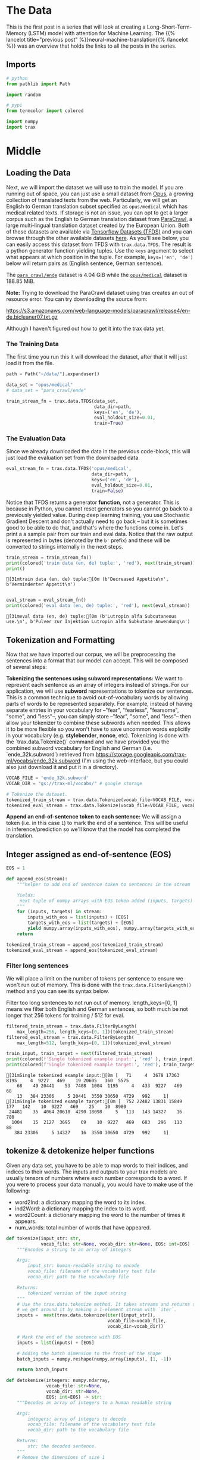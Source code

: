 #+BEGIN_COMMENT
.. title: Neural Machine Translation: The Data
.. slug: neural-machine-translation-the-data
.. date: 2021-02-14 14:53:32 UTC-08:00
.. tags: nlp,machine translation
.. category: NLP
.. link: 
.. description: The data for our machine translation model.
.. type: text

#+END_COMMENT
#+OPTIONS: ^:{}
#+TOC: headlines 3
#+PROPERTY: header-args :session ~/.local/share/jupyter/runtime/kernel-6319a987-ab57-46c8-a978-90b1c679884a-ssh.json
#+BEGIN_SRC python :results none :exports none
%load_ext autoreload
%autoreload 2
#+END_SRC
* The Data
  This is the first post in a series that will look at creating a Long-Short-Term-Memory (LSTM) model with attention for Machine Learning. The {{% lancelot title="previous post" %}}neural-machine-translation{{% /lancelot %}} was an overview that holds the links to all the posts in the series.
** Imports
#+begin_src python :results none
# python
from pathlib import Path

import random

# pypi
from termcolor import colored

import numpy
import trax
#+end_src
* Middle
** Loading the Data  
  Next, we will import the dataset we will use to train the model. If you are running out of space, you can just use a small dataset from [[http://opus.nlpl.eu/][Opus]], a growing collection of translated texts from the web. Particularly, we will get an English to German translation subset specified as ~opus/medical~ which has medical related texts. If storage is not an issue, you can opt to get a larger corpus such as the English to German translation dataset from [[https://paracrawl.eu/][ParaCrawl]], a large multi-lingual translation dataset created by the European Union. Both of these datasets are available via [[https://www.tensorflow.org/datasets][Tensorflow Datasets (TFDS)]]
 and you can browse through the other available datasets [[https://www.tensorflow.org/datasets/catalog/overview][here]]. As you'll see below, you can easily access this dataset from TFDS with ~trax.data.TFDS~. The result is a python generator function yielding tuples. Use the ~keys~ argument to select what appears at which position in the tuple. For example, ~keys=('en', 'de')~ below will return pairs as (English sentence, German sentence).

 The [[https://www.tensorflow.org/datasets/catalog/para_crawl#para_crawlende][=para_crawl/ende=]] dataset is 4.04 GiB while the [[https://www.tensorflow.org/datasets/catalog/opus#opusmedical_default_config][=opus/medical=]] dataset is 188.85 MiB.

**Note:** Trying to download the ParaCrawl dataset using trax creates an out of resource error. You can try downloading the source from:

https://s3.amazonaws.com/web-language-models/paracrawl/release4/en-de.bicleaner07.txt.gz

Although I haven't figured out how to get it into the trax data yet.

*** The Training Data
The first time you run this it will download the dataset, after that it will just load it from the file.

#+begin_src python :results output :exports both
path = Path("~/data/").expanduser()

data_set = "opus/medical"
# data_set = "para_crawl/ende"

train_stream_fn = trax.data.TFDS(data_set,
                                 data_dir=path,
                                 keys=('en', 'de'),
                                 eval_holdout_size=0.01,
                                 train=True)
#+end_src

*** The Evaluation Data
    Since we already downloaded the data in the previous code-block, this will just load the evaluation set from the downloaded data.
    
#+begin_src python :results none
eval_stream_fn = trax.data.TFDS('opus/medical',
                                data_dir=path,
                                keys=('en', 'de'),
                                eval_holdout_size=0.01,
                                train=False)
#+end_src


 Notice that TFDS returns a generator *function*, not a generator. This is because in Python, you cannot reset generators so you cannot go back to a previously yielded value. During deep learning training, you use Stochastic Gradient Descent and don't actually need to go back -- but it is sometimes good to be able to do that, and that's where the functions come in. Let's print a a sample pair from our train and eval data. Notice that the raw output is represented in bytes (denoted by the ~b'~ prefix) and these will be converted to strings internally in the next steps.

#+begin_src python :results output :exports both
train_stream = train_stream_fn()
print(colored('train data (en, de) tuple:', 'red'), next(train_stream))
print()
#+end_src

#+RESULTS:
: [31mtrain data (en, de) tuple:[0m (b'Decreased Appetite\n', b'Verminderter Appetit\n')
: 

#+begin_src python :results output :exports both
eval_stream = eval_stream_fn()
print(colored('eval data (en, de) tuple:', 'red'), next(eval_stream))
#+end_src

#+RESULTS:
: [31meval data (en, de) tuple:[0m (b'Lutropin alfa Subcutaneous use.\n', b'Pulver zur Injektion Lutropin alfa Subkutane Anwendung\n')

**  Tokenization and Formatting

 Now that we have imported our corpus, we will be preprocessing the sentences into a format that our model can accept. This will be composed of several steps:

 **Tokenizing the sentences using subword representations:** We want to represent each sentence as an array of integers instead of strings. For our application, we will use *subword* representations to tokenize our sentences. This is a common technique to avoid out-of-vocabulary words by allowing parts of words to be represented separately. For example, instead of having separate entries in your vocabulary for --"fear", "fearless", "fearsome", "some", and "less"--, you can simply store --"fear", "some", and "less"-- then allow your tokenizer to combine these subwords when needed. This allows it to be more flexible so you won't have to save uncommon words explicitly in your vocabulary (e.g. *stylebender*, *nonce*, etc). Tokenizing is done with the `trax.data.Tokenize()` command and we have provided you the combined subword vocabulary for English and German (i.e. `ende_32k.subword`) retrieved from https://storage.googleapis.com/trax-ml/vocabs/ende_32k.subword (I'm using the web-interface, but you could also just download it and put it in a directory).

#+begin_src python :results none
VOCAB_FILE = 'ende_32k.subword'
VOCAB_DIR = "gs://trax-ml/vocabs/" # google storage

# Tokenize the dataset.
tokenized_train_stream = trax.data.Tokenize(vocab_file=VOCAB_FILE, vocab_dir=VOCAB_DIR)(train_stream)
tokenized_eval_stream = trax.data.Tokenize(vocab_file=VOCAB_FILE, vocab_dir=VOCAB_DIR)(eval_stream)
#+end_src


**Append an end-of-sentence token to each sentence:** We will assign a token (i.e. in this case ~1~) to mark the end of a sentence. This will be useful in inference/prediction so we'll know that the model has completed the translation.

** Integer assigned as end-of-sentence (EOS)

#+begin_src python :results none
EOS = 1
#+end_src

#+begin_src python :results none
def append_eos(stream):
    """helper to add end of sentence token to sentences in the stream

    Yields:
     next tuple of numpy arrays with EOS token added (inputs, targets)
    """
    for (inputs, targets) in stream:
        inputs_with_eos = list(inputs) + [EOS]
        targets_with_eos = list(targets) + [EOS]
        yield numpy.array(inputs_with_eos), numpy.array(targets_with_eos)
    return
#+end_src

#+begin_src python :results none
tokenized_train_stream = append_eos(tokenized_train_stream)
tokenized_eval_stream = append_eos(tokenized_eval_stream)
#+end_src

*** Filter long sentences
    We will place a limit on the number of tokens per sentence to ensure we won't run out of memory. This is done with the ~trax.data.FilterByLength()~ method and you can see its syntax below.

 Filter too long sentences to not run out of memory. length_keys=[0, 1] means we filter both English and German sentences, so both much be not longer that 256 tokens for training / 512 for eval.

#+begin_src python :results none
filtered_train_stream = trax.data.FilterByLength(
    max_length=256, length_keys=[0, 1])(tokenized_train_stream)
filtered_eval_stream = trax.data.FilterByLength(
    max_length=512, length_keys=[0, 1])(tokenized_eval_stream)
#+end_src 

#+begin_src python :results output :exports both
train_input, train_target = next(filtered_train_stream)
print(colored(f'Single tokenized example input:', 'red' ), train_input)
print(colored(f'Single tokenized example target:', 'red'), train_target)
#+end_src

#+RESULTS:
: [31mSingle tokenized example input:[0m [   71     4  3678 17363  8195     4  9227   469    19 20605   360  5575
:     68    49 20441    53  7408  1004  1195     4   433  9227   469    68
:     13   384 23306     5 20441  3550 30650  4729   992     1]
: [31mSingle tokenized example target:[0m [  752 22482 13831 15849   177   142    10  9227   469    25    10  8980
:  24481    35  4064 20618  4290 18098     5   113   143 14327    16   780
:   1004    15  2127  3695    69    10  9227   469   683   296   113    88
:    384 23306     5 14327    16  3550 30650  4729   992     1]

**  tokenize & detokenize helper functions

 Given any data set, you have to be able to map words to their indices, and indices to their words. The inputs and outputs to your trax models are usually tensors of numbers where each number corresponds to a word. If you were to process your data manually, you would have to make use of the following: 

 * word2Ind:  a dictionary mapping the word to its index.
 * ind2Word: a dictionary mapping the index to its word.
 * word2Count: a dictionary mapping the word to the number of times it appears. 
 * num_words: total number of words that have appeared. 

#+begin_src python :results none
def tokenize(input_str: str,
             vocab_file: str=None, vocab_dir: str=None, EOS: int=EOS) -> numpy.ndarray:
    """Encodes a string to an array of integers

    Args:
        input_str: human-readable string to encode
        vocab_file: filename of the vocabulary text file
        vocab_dir: path to the vocabulary file
  
    Returns:
        tokenized version of the input string
    """
    # Use the trax.data.tokenize method. It takes streams and returns streams,
    # we get around it by making a 1-element stream with `iter`.
    inputs =  next(trax.data.tokenize(iter([input_str]),
                                      vocab_file=vocab_file,
                                      vocab_dir=vocab_dir))
    
    # Mark the end of the sentence with EOS
    inputs = list(inputs) + [EOS]
    
    # Adding the batch dimension to the front of the shape
    batch_inputs = numpy.reshape(numpy.array(inputs), [1, -1])
    
    return batch_inputs
#+end_src

#+begin_src python :results none
def detokenize(integers: numpy.ndarray,
               vocab_file: str=None,
               vocab_dir: str=None,
               EOS: int=EOS) -> str:
    """Decodes an array of integers to a human readable string

    Args:
        integers: array of integers to decode
        vocab_file: filename of the vocabulary text file
        vocab_dir: path to the vocabulary file
  
    Returns:
        str: the decoded sentence.
    """
    # Remove the dimensions of size 1
    integers = list(numpy.squeeze(integers))
    
    # Remove the EOS to decode only the original tokens
    if EOS in integers:
        integers = integers[:integers.index(EOS)] 
    
    return trax.data.detokenize(integers, vocab_file=vocab_file, vocab_dir=vocab_dir)
#+end_src

Let's see how we might use these functions:

 Detokenize an input-target pair of tokenized sentences

#+begin_src python :results output :exports both
print(colored(f'Single detokenized example input:', 'red'), detokenize(train_input, vocab_file=VOCAB_FILE, vocab_dir=VOCAB_DIR))
print(colored(f'Single detokenized example target:', 'red'), detokenize(train_target, vocab_file=VOCAB_FILE, vocab_dir=VOCAB_DIR))
print()
#+end_src

#+RESULTS:
: [31mSingle detokenized example input:[0m In the pregnant rat the AUC for calculated free drug at this dose was approximately 18 times the human AUC at a 20 mg dose.
: 
: [31mSingle detokenized example target:[0m Bei trächtigen Ratten war die AUC für die berechnete ungebundene Substanz bei dieser Dosis etwa 18-mal höher als die AUC beim Menschen bei einer 20 mg Dosis.
: 

Tokenize and detokenize a word that is not explicitly saved in the vocabulary file.
 See how it combines the subwords -- 'hell' and 'o'-- to form the word 'hello'.

#+begin_src python :results output :exports both 
print(colored("tokenize('hello'): ", 'green'), tokenize('hello', vocab_file=VOCAB_FILE, vocab_dir=VOCAB_DIR))
print(colored("detokenize([17332, 140, 1]): ", 'green'), detokenize([17332, 140, 1], vocab_file=VOCAB_FILE, vocab_dir=VOCAB_DIR))
#+end_src

#+RESULTS:
: [32mtokenize('hello'): [0m [[17332   140     1]]
: [32mdetokenize([17332, 140, 1]): [0m hello

** Bucketing

 Bucketing the tokenized sentences is an important technique used to speed up training in NLP. Here is a [[https://medium.com/@rashmi.margani/how-to-speed-up-the-training-of-the-sequence-model-using-bucketing-techniques-9e302b0fd976][nice article describing it in detail]] but the gist is very simple. Our inputs have variable lengths and you want to make these the same when batching groups of sentences together. One way to do that is to pad each sentence to the length of the longest sentence in the dataset. This might lead to some wasted computation though. For example, if there are multiple short sentences with just two tokens, do we want to pad these when the longest sentence is composed of a 100 tokens? Instead of padding with 0s to the maximum length of a sentence each time, we can group our tokenized sentences by length and bucket.


 We batch the sentences with similar length together and only add minimal padding to make them have equal length (usually up to the nearest power of two). This allows us to waste less computation when processing padded sequences.

 In Trax, it is implemented in the [[https://github.com/google/trax/blob/5fb8aa8c5cb86dabb2338938c745996d5d87d996/trax/supervised/inputs.py#L378][bucket_by_length]] function.

*** Bucketing to create streams of batches.

Buckets are defined in terms of boundaries and batch sizes. Batch_sizes[i] determines the batch size for items with length < boundaries[i]. So below, we'll take a batch of 256 sentences of length < 8, 128 if length is between 8 and 16, and so on -- and only 2 if length is over 512.

#+begin_src python :results none
boundaries =  [8,   16,  32, 64, 128, 256, 512]
batch_sizes = [256, 128, 64, 32, 16,    8,   4,  2]
#+end_src

Create the generators.

#+begin_src python :results none
train_batch_stream = trax.data.BucketByLength(
    boundaries, batch_sizes,
    length_keys=[0, 1]  # As before: count inputs and targets to length.
)(filtered_train_stream)

eval_batch_stream = trax.data.BucketByLength(
    boundaries, batch_sizes,
    length_keys=[0, 1]
)(filtered_eval_stream)
#+end_src

 Add masking for the padding (0s) using [[https://trax-ml.readthedocs.io/en/latest/trax.data.html][add_loss_weights]] (we're using =AddLossWeights= but the documentation just says "see add_loss_weights").

#+begin_src python :results none
train_batch_stream = trax.data.AddLossWeights(id_to_mask=0)(train_batch_stream)
eval_batch_stream = trax.data.AddLossWeights(id_to_mask=0)(eval_batch_stream)
#+end_src
** Exploring the data

 We will now be displaying some of our data. You will see that the functions defined above (i.e. ~tokenize()~ and ~detokenize()~) do the same things you have been doing again and again throughout the specialization. We gave these so you can focus more on building the model from scratch. Let us first get the data generator and get one batch of the data.

#+begin_src python :results none
input_batch, target_batch, mask_batch = next(train_batch_stream)
#+end_src

Let's see the data type of a batch.

#+begin_src python :results output :exports both
print("input_batch data type: ", type(input_batch))
print("target_batch data type: ", type(target_batch))
#+end_src

#+RESULTS:
: input_batch data type:  <class 'numpy.ndarray'>
: target_batch data type:  <class 'numpy.ndarray'>

Let's see the shape of this particular batch (batch length, sentence length).

#+begin_src python :results output :exports both
print("input_batch shape: ", input_batch.shape)
print("target_batch shape: ", target_batch.shape)
#+end_src

#+RESULTS:
: input_batch shape:  (32, 64)
: target_batch shape:  (32, 64)

 The ~input_batch~ and ~target_batch~ are Numpy arrays consisting of tokenized English sentences and German sentences respectively. These tokens will later be used to produce embedding vectors for each word in the sentence (so the embedding for a sentence will be a matrix). The number of sentences in each batch is usually a power of 2 for optimal computer memory usage. 

 We can now visually inspect some of the data. You can run the cell below several times to shuffle through the sentences. Just to note, while this is a standard data set that is used widely, it does have some known wrong translations. With that, let's pick a random sentence and print its tokenized representation.

Pick a random index less than the batch size.

#+begin_src python :results none
index = random.randrange(len(input_batch))
#+end_src

Use the index to grab an entry from the input and target batch.

#+begin_src python :results output :exports both
print(colored('THIS IS THE ENGLISH SENTENCE: \n', 'red'), detokenize(input_batch[index], vocab_file=VOCAB_FILE, vocab_dir=VOCAB_DIR), '\n')
print(colored('THIS IS THE TOKENIZED VERSION OF THE ENGLISH SENTENCE: \n ', 'red'), input_batch[index], '\n')
print(colored('THIS IS THE GERMAN TRANSLATION: \n', 'red'), detokenize(target_batch[index], vocab_file=VOCAB_FILE, vocab_dir=VOCAB_DIR), '\n')
print(colored('THIS IS THE TOKENIZED VERSION OF THE GERMAN TRANSLATION: \n', 'red'), target_batch[index], '\n')
#+end_src

#+RESULTS:
#+begin_example
[31mTHIS IS THE ENGLISH SENTENCE: 
[0m The patients should be continually monitored to adjust the infusion rate so that their antithrombin activity is at least 80% of the normal level for the duration of the treatment.
 

[31mTHIS IS THE TOKENIZED VERSION OF THE ENGLISH SENTENCE: 
 [0m [   29  4996   117    32 24399   212 28294     9 20854     4 23629  8668
    22   598    79    17    94  2646 11928  6100    23  2647    16    68
   757  1732   208     7     4  2965   465    19     4 15384     7     4
  2248  3550 30650  4729   992     1     0     0     0     0     0     0
     0     0     0     0     0     0     0     0     0     0     0     0
     0     0     0     0] 

[31mTHIS IS THE GERMAN TRANSLATION: 
[0m Die Patienten sind kontinuierlich zu überwachen, damit die Infusionsrate so angepasst werden kann, dass die Antithrombinaktivität über die gesamte Behandlungsdauer mindestens 80% des Normalwertes beträgt.
 

[31mTHIS IS THE TOKENIZED VERSION OF THE GERMAN TRANSLATION: 
[0m [   57  5122    75 17164 27041   529    18 13029     2   341    10 10614
  8668  3192   598    79 15633    58   136     2    42    10  2731 11928
  6100  7726 17152  3925    99    10  2517 26230 29856  5515  1732   208
    38 14136 11841    14  7861  3550 30650  4729   992     1     0     0
     0     0     0     0     0     0     0     0     0     0     0     0
     0     0     0     0] 
#+end_example

* End
  Now that we have our data prepared it's time to move on to {{% lancelot title="defining the Attention Model" %}}neural-machine-translation-the-attention-model{{% /lancelot %}}.
